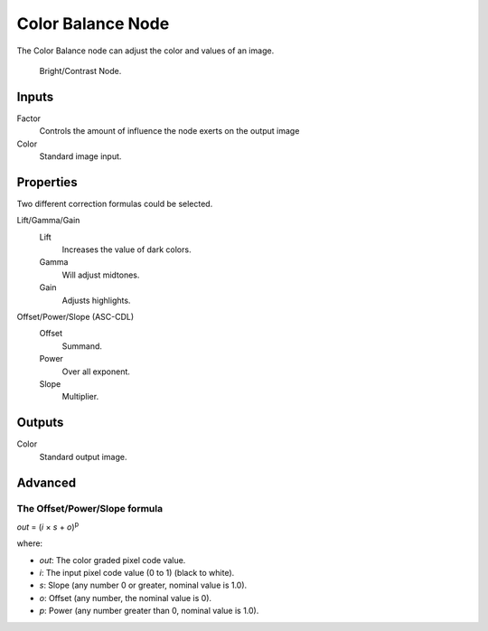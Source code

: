 
******************
Color Balance Node
******************

The Color Balance node can adjust the color and values of an image.

.. figure:: /images/compositing_nodes_color_color-balance.png

   Bright/Contrast Node.

Inputs
======

Factor
   Controls the amount of influence the node exerts on the output image
Color
   Standard image input.


Properties
==========

Two different correction formulas could be selected.

Lift/Gamma/Gain
   Lift
      Increases the value of dark colors.
   Gamma
      Will adjust midtones.
   Gain
      Adjusts highlights.

Offset/Power/Slope (ASC-CDL)
   Offset
      Summand.
   Power
      Over all exponent.
   Slope
      Multiplier.


Outputs
=======

Color
   Standard output image.

Advanced
========

The Offset/Power/Slope formula
------------------------------

*out* = (*i* × *s* + *o*)\ :sup:`p`

where:

- *out*: The color graded pixel code value.
- *i*: The input pixel code value (0 to 1) (black to white).
- *s*: Slope (any number 0 or greater, nominal value is 1.0).
- *o*: Offset (any number, the nominal value is 0).
- *p*: Power (any number greater than 0, nominal value is 1.0).


